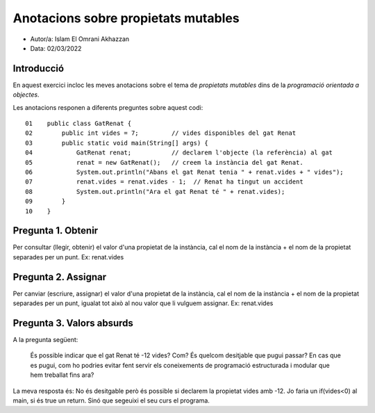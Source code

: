 ####################################
Anotacions sobre propietats mutables
####################################

* Autor/a: Islam El Omrani Akhazzan

* Data: 02/03/2022

Introducció
===========

En aquest exercici incloc les meves anotacions sobre el tema de *propietats mutables*
dins de la *programació orientada a objectes*.

Les anotacions responen a diferents preguntes sobre aquest codi:

::

    01    public class GatRenat {
    02        public int vides = 7;         // vides disponibles del gat Renat
    03        public static void main(String[] args) {
    04            GatRenat renat;           // declarem l'objecte (la referència) al gat
    05            renat = new GatRenat();   // creem la instància del gat Renat.
    06            System.out.println("Abans el gat Renat tenia " + renat.vides + " vides");
    07            renat.vides = renat.vides - 1;  // Renat ha tingut un accident
    08            System.out.println("Ara el gat Renat té " + renat.vides);
    09        }
    10    }

Pregunta 1. Obtenir
===================

Per consultar (llegir, obtenir) el valor d'una propietat de la instància,
cal el nom de la instància + el nom de la propietat separades per un punt. Ex: renat.vides

Pregunta 2. Assignar
====================

Per canviar (escriure, assignar) el valor d'una propietat de la instància,
cal el nom de la instància + el nom de la propietat separades per un punt, igualat tot això al nou valor que li vulguem assignar. Ex: renat.vides

Pregunta 3. Valors absurds
==========================

A la pregunta següent:

    És possible indicar que el gat Renat té -12 vides? Com? És quelcom
    desitjable que pugui passar? En cas que es pugui, com ho podries
    evitar fent servir els coneixements de programació estructurada i
    modular que hem treballat fins ara?

La meva resposta és: No és desitgable però és possible si declarem la propietat vides amb -12. Jo faria un if(vides<0) al main, si és true un return. Sinó que segeuixi el seu curs el programa.
